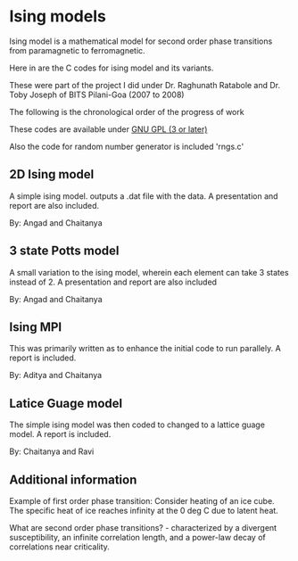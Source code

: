 * Ising models

  Ising model is a mathematical model for second order phase transitions from paramagnetic to ferromagnetic. 

  Here in are the C codes for ising model and its variants. 
  
  These were part of the project I did under Dr. Raghunath Ratabole and Dr. Toby Joseph of BITS Pilani-Goa (2007 to 2008)

  The following is the chronological order of the progress of work

  These codes are available under [[http://www.gnu.org/licenses/gpl.html][GNU GPL (3 or later)]]

  Also the code for random number generator is included 'rngs.c'

** 2D Ising model 
   A simple ising model. outputs a .dat file with the data. A presentation and report are also included.
   
   By: Angad and Chaitanya

** 3 state Potts model
   A small variation to the ising model, wherein each element can take 3 states instead of 2. A presentation and report are also included
   
   By: Angad and Chaitanya

** Ising MPI 
   This was primarily written as to enhance the initial code to run parallely. A report is included.

   By: Aditya and Chaitanya

** Latice Guage model
   The simple ising model was then coded to changed to a lattice guage model. A report is included.

   By: Chaitanya and Ravi

** Additional information
   Example of first order phase transition: Consider heating of an ice cube. The specific heat of ice reaches infinity at the 0 deg C due to latent heat.

   What are second order phase transitions? - characterized by a divergent susceptibility, an infinite correlation length, and a power-law decay of correlations near criticality.
